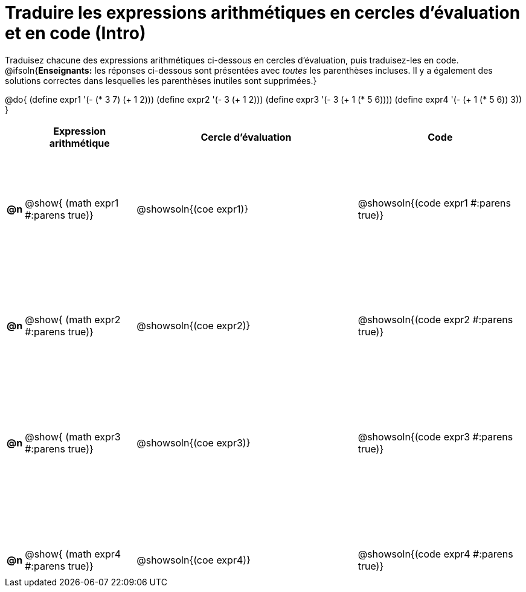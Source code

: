 = Traduire les expressions arithmétiques en cercles d'évaluation et en code (Intro)

++++
<style>
  table { height: 95%; }
  #content { height: 9in; }
</style>
++++

Traduisez chacune des expressions arithmétiques ci-dessous en cercles d'évaluation, puis traduisez-les en code.
@ifsoln{*Enseignants:* les réponses ci-dessous sont présentées avec _toutes_ les parenthèses incluses. Il y a également des solutions correctes dans lesquelles les parenthèses inutiles sont supprimées.}


@do{
  (define expr1 '(- (* 3 7) (+ 1 2)))
  (define expr2 '(- 3 (+ 1 2)))
  (define expr3 '(- 3 (+ 1 (* 5 6))))
  (define expr4 '(- (+ 1 (* 5 6)) 3))
}

[cols="^.^1a,^.^10a,^.^20a,^.^15a",options="header",stripes="none"]
|===
|
| Expression arithmétique
| Cercle d’évaluation
| Code


|*@n*
| @show{    (math expr1 #:parens true)}
| @showsoln{(coe  expr1)}
| @showsoln{(code expr1 #:parens true)}

|*@n*
| @show{    (math expr2 #:parens true)}
| @showsoln{(coe  expr2)}
| @showsoln{(code expr2 #:parens true)}

|*@n*
| @show{    (math expr3 #:parens true)}
| @showsoln{(coe  expr3)}
| @showsoln{(code expr3 #:parens true)}

|*@n*
| @show{    (math expr4 #:parens true)}
| @showsoln{(coe  expr4)}
| @showsoln{(code expr4 #:parens true)}

|===
